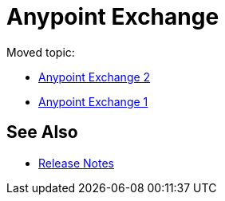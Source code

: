 = Anypoint Exchange

Moved topic:

* link:/anypoint-exchange/[Anypoint Exchange 2]
* link:/anypoint-exchange/exchange1[Anypoint Exchange 1]

== See Also

* link:/anypoint-exchange/exchange-release-notes[Release Notes]
